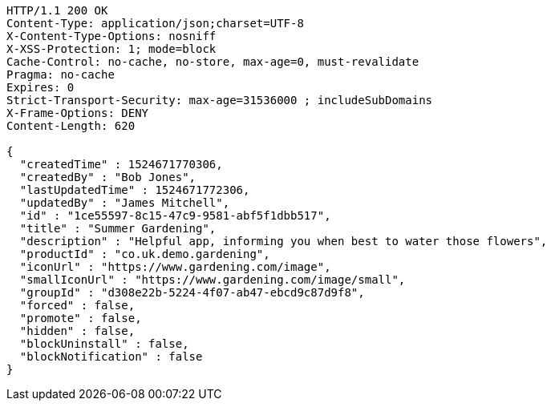 [source,http,options="nowrap"]
----
HTTP/1.1 200 OK
Content-Type: application/json;charset=UTF-8
X-Content-Type-Options: nosniff
X-XSS-Protection: 1; mode=block
Cache-Control: no-cache, no-store, max-age=0, must-revalidate
Pragma: no-cache
Expires: 0
Strict-Transport-Security: max-age=31536000 ; includeSubDomains
X-Frame-Options: DENY
Content-Length: 620

{
  "createdTime" : 1524671770306,
  "createdBy" : "Bob Jones",
  "lastUpdatedTime" : 1524671772306,
  "updatedBy" : "James Mitchell",
  "id" : "1ce55597-8c15-47c9-9581-abf5f1dbb517",
  "title" : "Summer Gardening",
  "description" : "Helpful app, informing you when best to water those flowers",
  "productId" : "co.uk.demo.gardening",
  "iconUrl" : "https://www.gardening.com/image",
  "smallIconUrl" : "https://www.gardening.com/image/small",
  "groupId" : "d308e22b-5224-4f07-ab47-ebcd9c87d9f8",
  "forced" : false,
  "promote" : false,
  "hidden" : false,
  "blockUninstall" : false,
  "blockNotification" : false
}
----